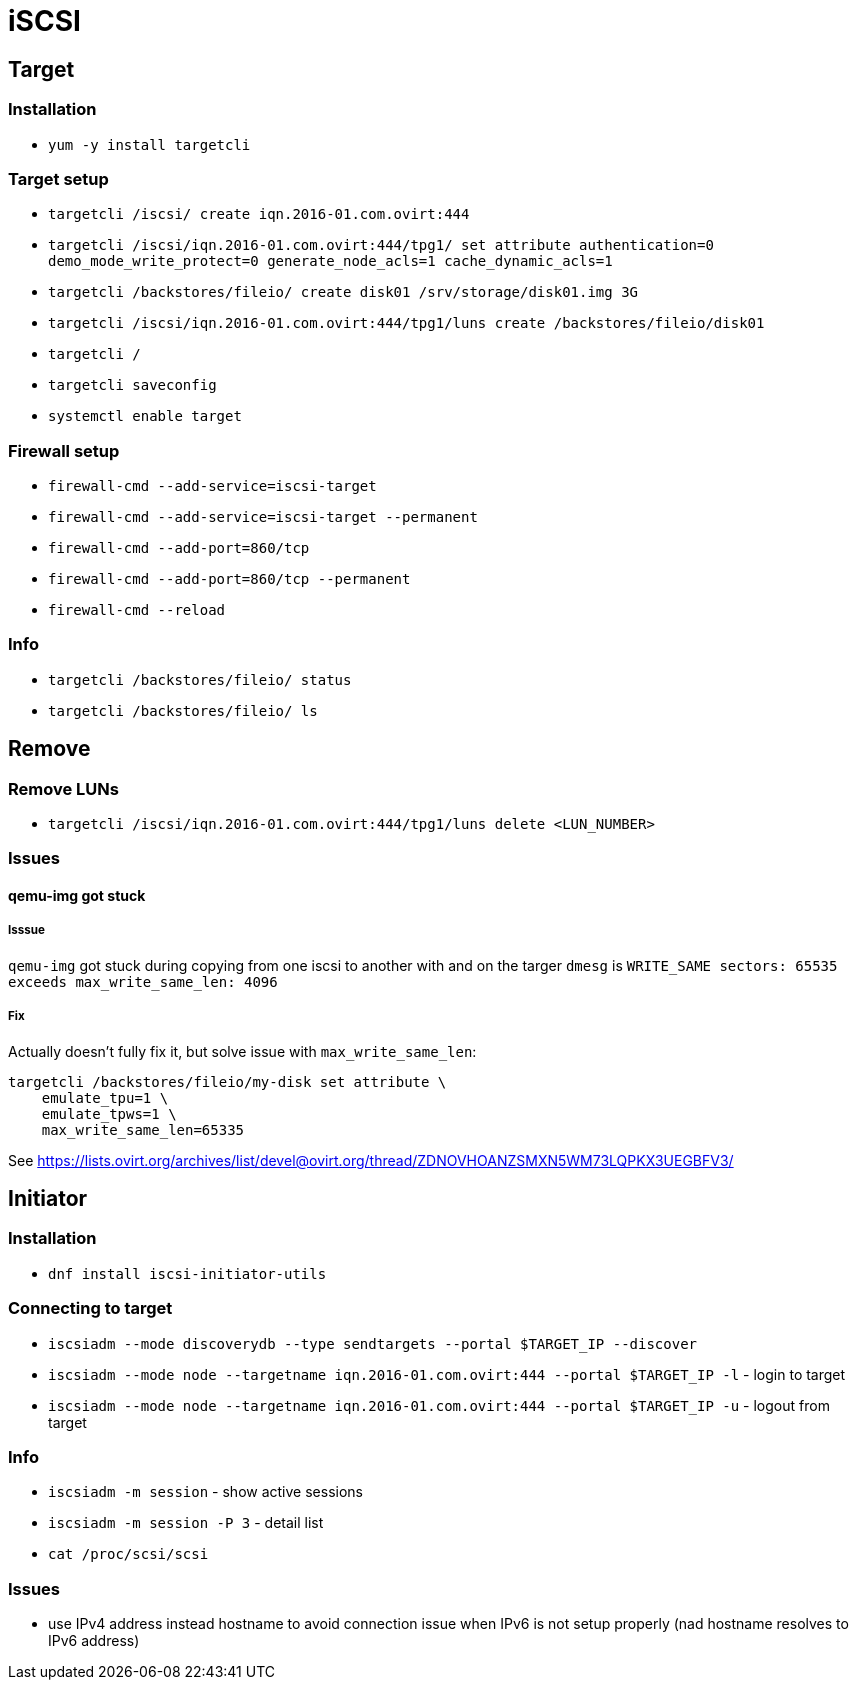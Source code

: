 = iSCSI

== Target

=== Installation

* `yum -y install targetcli`

=== Target setup

* `targetcli /iscsi/ create iqn.2016-01.com.ovirt:444`
* `targetcli /iscsi/iqn.2016-01.com.ovirt:444/tpg1/ set attribute authentication=0 demo_mode_write_protect=0 generate_node_acls=1 cache_dynamic_acls=1`
* `targetcli /backstores/fileio/ create disk01 /srv/storage/disk01.img 3G`
* `targetcli /iscsi/iqn.2016-01.com.ovirt:444/tpg1/luns create /backstores/fileio/disk01`
* `targetcli /`
* `targetcli saveconfig`
* `systemctl enable target`

=== Firewall setup

* `firewall-cmd --add-service=iscsi-target`
* `firewall-cmd --add-service=iscsi-target --permanent`
* `firewall-cmd --add-port=860/tcp`
* `firewall-cmd --add-port=860/tcp --permanent`
* `firewall-cmd --reload`

=== Info

* `targetcli /backstores/fileio/ status`
* `targetcli /backstores/fileio/ ls`


== Remove

=== Remove LUNs

* `targetcli /iscsi/iqn.2016-01.com.ovirt:444/tpg1/luns delete <LUN_NUMBER>`

=== Issues

==== qemu-img got stuck

===== Isssue
`qemu-img` got stuck during copying from one iscsi to another with and on the targer `dmesg` is `WRITE_SAME sectors: 65535 exceeds max_write_same_len: 4096`

===== Fix
Actually doesn't fully fix it, but solve issue with `max_write_same_len`:

```
targetcli /backstores/fileio/my-disk set attribute \
    emulate_tpu=1 \
    emulate_tpws=1 \
    max_write_same_len=65335
```

See https://lists.ovirt.org/archives/list/devel@ovirt.org/thread/ZDNOVHOANZSMXN5WM73LQPKX3UEGBFV3/

== Initiator

=== Installation

* `dnf install iscsi-initiator-utils`


=== Connecting to target

* `iscsiadm --mode discoverydb --type sendtargets --portal $TARGET_IP --discover`
* `iscsiadm --mode node --targetname iqn.2016-01.com.ovirt:444 --portal $TARGET_IP -l` -  login to target
* `iscsiadm --mode node --targetname iqn.2016-01.com.ovirt:444 --portal $TARGET_IP -u` - logout from target

=== Info

* `iscsiadm -m session` - show active sessions
* `iscsiadm -m session  -P 3` - detail list

* `cat /proc/scsi/scsi`

=== Issues

* use IPv4 address instead hostname to avoid connection issue when IPv6 is not setup properly (nad hostname resolves to IPv6 address)
